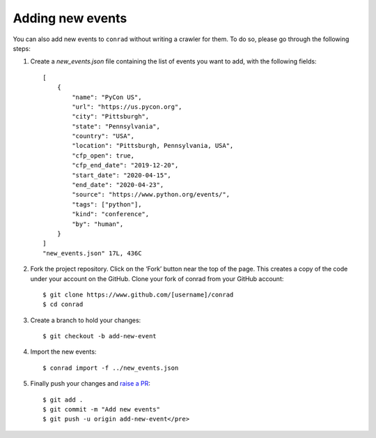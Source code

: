 .. _adding-events:

Adding new events
=================

You can also add new events to ``conrad`` without writing a crawler for them. To do so, please go through the following steps:

1. Create a `new_events.json` file containing the list of events you want to add, with the following fields::

    [
        {
            "name": "PyCon US",
            "url": "https://us.pycon.org",
            "city": "Pittsburgh",
            "state": "Pennsylvania",
            "country": "USA",
            "location": "Pittsburgh, Pennsylvania, USA",
            "cfp_open": true,
            "cfp_end_date": "2019-12-20",
            "start_date": "2020-04-15",
            "end_date": "2020-04-23",
            "source": "https://www.python.org/events/",
            "tags": ["python"],
            "kind": "conference",
            "by": "human",
        }
    ]
    "new_events.json" 17L, 436C

2. Fork the project repository. Click on the ‘Fork’ button near the top of the page. This creates a copy of the code under your account on the GitHub. Clone your fork of conrad from your GitHub account::

    $ git clone https://www.github.com/[username]/conrad
    $ cd conrad

3. Create a branch to hold your changes::

    $ git checkout -b add-new-event

4. Import the new events::

    $ conrad import -f ../new_events.json

5. Finally push your changes and `raise a PR <https://help.github.com/articles/creating-a-pull-request-from-a-fork/>`_::

    $ git add .
    $ git commit -m "Add new events"
    $ git push -u origin add-new-event</pre>
